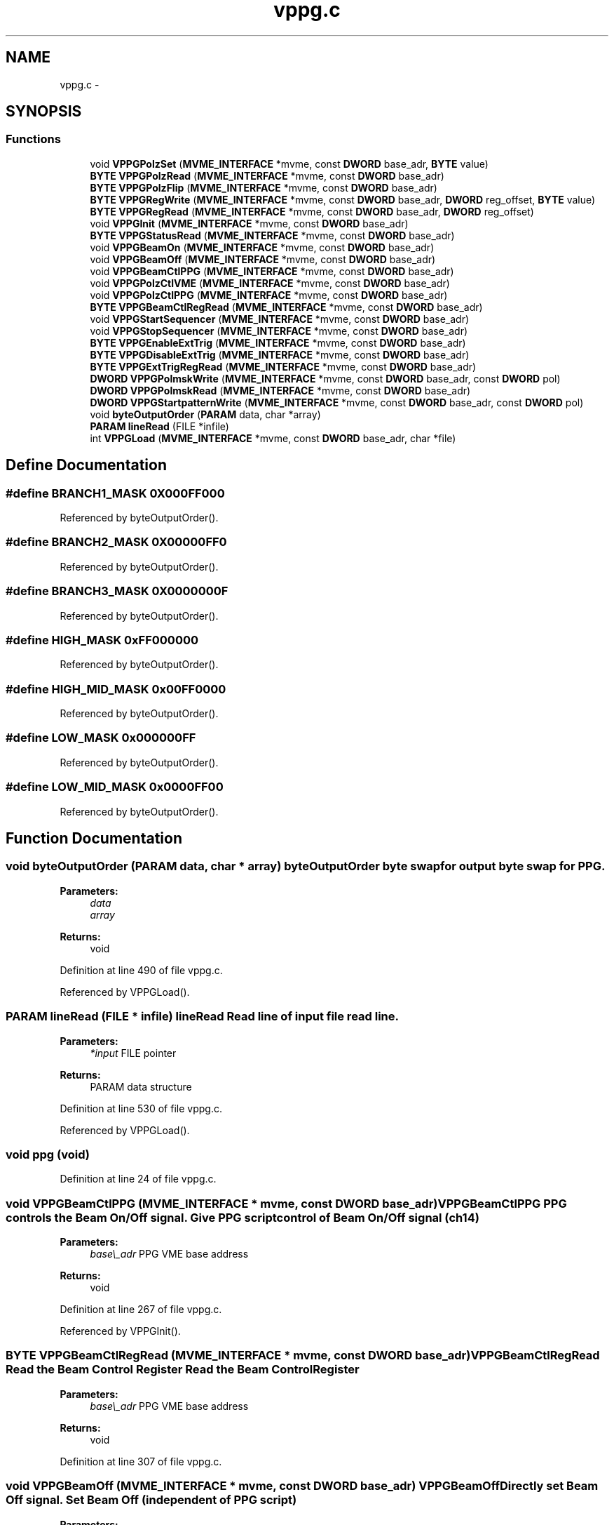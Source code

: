 .TH "vppg.c" 3 "31 May 2012" "Version 2.3.0-0" "Midas" \" -*- nroff -*-
.ad l
.nh
.SH NAME
vppg.c \- 
.SH SYNOPSIS
.br
.PP
.SS "Functions"

.in +1c
.ti -1c
.RI "void \fBVPPGPolzSet\fP (\fBMVME_INTERFACE\fP *mvme, const \fBDWORD\fP base_adr, \fBBYTE\fP value)"
.br
.ti -1c
.RI "\fBBYTE\fP \fBVPPGPolzRead\fP (\fBMVME_INTERFACE\fP *mvme, const \fBDWORD\fP base_adr)"
.br
.ti -1c
.RI "\fBBYTE\fP \fBVPPGPolzFlip\fP (\fBMVME_INTERFACE\fP *mvme, const \fBDWORD\fP base_adr)"
.br
.ti -1c
.RI "\fBBYTE\fP \fBVPPGRegWrite\fP (\fBMVME_INTERFACE\fP *mvme, const \fBDWORD\fP base_adr, \fBDWORD\fP reg_offset, \fBBYTE\fP value)"
.br
.ti -1c
.RI "\fBBYTE\fP \fBVPPGRegRead\fP (\fBMVME_INTERFACE\fP *mvme, const \fBDWORD\fP base_adr, \fBDWORD\fP reg_offset)"
.br
.ti -1c
.RI "void \fBVPPGInit\fP (\fBMVME_INTERFACE\fP *mvme, const \fBDWORD\fP base_adr)"
.br
.ti -1c
.RI "\fBBYTE\fP \fBVPPGStatusRead\fP (\fBMVME_INTERFACE\fP *mvme, const \fBDWORD\fP base_adr)"
.br
.ti -1c
.RI "void \fBVPPGBeamOn\fP (\fBMVME_INTERFACE\fP *mvme, const \fBDWORD\fP base_adr)"
.br
.ti -1c
.RI "void \fBVPPGBeamOff\fP (\fBMVME_INTERFACE\fP *mvme, const \fBDWORD\fP base_adr)"
.br
.ti -1c
.RI "void \fBVPPGBeamCtlPPG\fP (\fBMVME_INTERFACE\fP *mvme, const \fBDWORD\fP base_adr)"
.br
.ti -1c
.RI "void \fBVPPGPolzCtlVME\fP (\fBMVME_INTERFACE\fP *mvme, const \fBDWORD\fP base_adr)"
.br
.ti -1c
.RI "void \fBVPPGPolzCtlPPG\fP (\fBMVME_INTERFACE\fP *mvme, const \fBDWORD\fP base_adr)"
.br
.ti -1c
.RI "\fBBYTE\fP \fBVPPGBeamCtlRegRead\fP (\fBMVME_INTERFACE\fP *mvme, const \fBDWORD\fP base_adr)"
.br
.ti -1c
.RI "void \fBVPPGStartSequencer\fP (\fBMVME_INTERFACE\fP *mvme, const \fBDWORD\fP base_adr)"
.br
.ti -1c
.RI "void \fBVPPGStopSequencer\fP (\fBMVME_INTERFACE\fP *mvme, const \fBDWORD\fP base_adr)"
.br
.ti -1c
.RI "\fBBYTE\fP \fBVPPGEnableExtTrig\fP (\fBMVME_INTERFACE\fP *mvme, const \fBDWORD\fP base_adr)"
.br
.ti -1c
.RI "\fBBYTE\fP \fBVPPGDisableExtTrig\fP (\fBMVME_INTERFACE\fP *mvme, const \fBDWORD\fP base_adr)"
.br
.ti -1c
.RI "\fBBYTE\fP \fBVPPGExtTrigRegRead\fP (\fBMVME_INTERFACE\fP *mvme, const \fBDWORD\fP base_adr)"
.br
.ti -1c
.RI "\fBDWORD\fP \fBVPPGPolmskWrite\fP (\fBMVME_INTERFACE\fP *mvme, const \fBDWORD\fP base_adr, const \fBDWORD\fP pol)"
.br
.ti -1c
.RI "\fBDWORD\fP \fBVPPGPolmskRead\fP (\fBMVME_INTERFACE\fP *mvme, const \fBDWORD\fP base_adr)"
.br
.ti -1c
.RI "\fBDWORD\fP \fBVPPGStartpatternWrite\fP (\fBMVME_INTERFACE\fP *mvme, const \fBDWORD\fP base_adr, const \fBDWORD\fP pol)"
.br
.ti -1c
.RI "void \fBbyteOutputOrder\fP (\fBPARAM\fP data, char *array)"
.br
.ti -1c
.RI "\fBPARAM\fP \fBlineRead\fP (FILE *infile)"
.br
.ti -1c
.RI "int \fBVPPGLoad\fP (\fBMVME_INTERFACE\fP *mvme, const \fBDWORD\fP base_adr, char *file)"
.br
.in -1c
.SH "Define Documentation"
.PP 
.SS "#define BRANCH1_MASK   0X000FF000"
.PP
Referenced by byteOutputOrder().
.SS "#define BRANCH2_MASK   0X00000FF0"
.PP
Referenced by byteOutputOrder().
.SS "#define BRANCH3_MASK   0X0000000F"
.PP
Referenced by byteOutputOrder().
.SS "#define HIGH_MASK   0xFF000000"
.PP
Referenced by byteOutputOrder().
.SS "#define HIGH_MID_MASK   0x00FF0000"
.PP
Referenced by byteOutputOrder().
.SS "#define LOW_MASK   0x000000FF"
.PP
Referenced by byteOutputOrder().
.SS "#define LOW_MID_MASK   0x0000FF00"
.PP
Referenced by byteOutputOrder().
.SH "Function Documentation"
.PP 
.SS "void byteOutputOrder (\fBPARAM\fP data, char * array)"byteOutputOrder byte swap for output  byte swap for PPG. 
.PP
\fBParameters:\fP
.RS 4
\fIdata\fP 
.br
\fIarray\fP 
.RE
.PP
\fBReturns:\fP
.RS 4
void 
.RE
.PP

.PP
Definition at line 490 of file vppg.c.
.PP
Referenced by VPPGLoad().
.SS "\fBPARAM\fP lineRead (FILE * infile)"lineRead Read line of input file  read line. 
.PP
\fBParameters:\fP
.RS 4
\fI*input\fP FILE pointer 
.RE
.PP
\fBReturns:\fP
.RS 4
PARAM data structure 
.RE
.PP

.PP
Definition at line 530 of file vppg.c.
.PP
Referenced by VPPGLoad().
.SS "void ppg (void)"
.PP
Definition at line 24 of file vppg.c.
.SS "void VPPGBeamCtlPPG (\fBMVME_INTERFACE\fP * mvme, const \fBDWORD\fP base_adr)"VPPGBeamCtlPPG PPG controls the Beam On/Off signal.  Give PPG script control of Beam On/Off signal (ch14) 
.PP
\fBParameters:\fP
.RS 4
\fIbase\\_adr\fP PPG VME base address 
.RE
.PP
\fBReturns:\fP
.RS 4
void 
.RE
.PP

.PP
Definition at line 267 of file vppg.c.
.PP
Referenced by VPPGInit().
.SS "\fBBYTE\fP VPPGBeamCtlRegRead (\fBMVME_INTERFACE\fP * mvme, const \fBDWORD\fP base_adr)"VPPGBeamCtlRegRead Read the Beam Control Register  Read the Beam Control Register 
.PP
\fBParameters:\fP
.RS 4
\fIbase\\_adr\fP PPG VME base address 
.RE
.PP
\fBReturns:\fP
.RS 4
void 
.RE
.PP

.PP
Definition at line 307 of file vppg.c.
.SS "void VPPGBeamOff (\fBMVME_INTERFACE\fP * mvme, const \fBDWORD\fP base_adr)"VPPGBeamOff Directly set Beam Off signal.  Set Beam Off (independent of PPG script) 
.PP
\fBParameters:\fP
.RS 4
\fIbase\\_adr\fP PPG VME base address 
.RE
.PP
\fBReturns:\fP
.RS 4
void 
.RE
.PP

.PP
Definition at line 253 of file vppg.c.
.SS "void VPPGBeamOn (\fBMVME_INTERFACE\fP * mvme, const \fBDWORD\fP base_adr)"VPPGBeamOn Directly set Beam On signal.  Set Beam On (independent of ppg script) 
.PP
\fBParameters:\fP
.RS 4
\fIbase\\_adr\fP PPG VME base address 
.RE
.PP
\fBReturns:\fP
.RS 4
void 
.RE
.PP

.PP
Definition at line 237 of file vppg.c.
.SS "\fBBYTE\fP VPPGDisableExtTrig (\fBMVME_INTERFACE\fP * mvme, const \fBDWORD\fP base_adr)"VPPGDisableExtTrig(ppg_base) Disable front panel trigger input so external inputs cannot start the sequence  Disable external trigger input so external inputs cannot start the sequence 
.PP
\fBParameters:\fP
.RS 4
\fIbase\\_adr\fP PPG VME base address 
.RE
.PP
\fBReturns:\fP
.RS 4
data 
.RE
.PP

.PP
Definition at line 373 of file vppg.c.
.PP
Referenced by VPPGInit().
.SS "\fBBYTE\fP VPPGEnableExtTrig (\fBMVME_INTERFACE\fP * mvme, const \fBDWORD\fP base_adr)"VPPGEnableExtTrig(ppg_base) Enable front panel trigger input so external inputs can start the sequence  Enable external trigger input so external inputs can start the sequence 
.PP
\fBParameters:\fP
.RS 4
\fIbase\\_adr\fP PPG VME base address 
.RE
.PP
\fBReturns:\fP
.RS 4
data 
.RE
.PP

.PP
Definition at line 357 of file vppg.c.
.SS "\fBBYTE\fP VPPGExtTrigRegRead (\fBMVME_INTERFACE\fP * mvme, const \fBDWORD\fP base_adr)"VPPGExtTrigRegRead Read external trig register (bit 0 int/ext trigger is enabled bit 1 trigger active/inactive)  Read PPG. 
.PP
\fBParameters:\fP
.RS 4
\fIbase\\_adr\fP PPG VME base addroless 
.RE
.PP
\fBReturns:\fP
.RS 4
value (8bit) 
.RE
.PP

.PP
Definition at line 386 of file vppg.c.
.SS "void VPPGInit (\fBMVME_INTERFACE\fP * mvme, const \fBDWORD\fP base_adr)"VPPGInit Initialize the PPG  Initialize PPG 
.PP
\fBParameters:\fP
.RS 4
\fIbase\\_adr\fP PPG VME base address 
.RE
.PP
\fBReturns:\fP
.RS 4
void 
.RE
.PP

.PP
Definition at line 173 of file vppg.c.
.SS "int VPPGLoad (\fBMVME_INTERFACE\fP * mvme, const \fBDWORD\fP base_adr, char * file)"ppgLoad Load PPG file into sequencer.  Load file PPG. 
.PP
\fBParameters:\fP
.RS 4
\fIbase\\_adr\fP PPG VME base address 
.RE
.PP
\fBReturns:\fP
.RS 4
1=SUCCESS, -1=file not found 
.RE
.PP

.PP
Definition at line 557 of file vppg.c.
.SS "\fBDWORD\fP VPPGPolmskRead (\fBMVME_INTERFACE\fP * mvme, const \fBDWORD\fP base_adr)"VPPGPolmskRead Read the Polarity mask.  Read polarity mask. 
.PP
\fBParameters:\fP
.RS 4
\fIbase\\_adr\fP PPG VME base address 
.RE
.PP
\fBReturns:\fP
.RS 4
polarity (24bit) 
.RE
.PP

.PP
Definition at line 431 of file vppg.c.
.PP
Referenced by VPPGPolmskWrite(), and VPPGStartpatternWrite().
.SS "\fBDWORD\fP VPPGPolmskWrite (\fBMVME_INTERFACE\fP * mvme, const \fBDWORD\fP base_adr, const \fBDWORD\fP pol)"VPPG Write the Polarity mask.  Write and read back polarity mask. 
.PP
\fBParameters:\fP
.RS 4
\fIbase\\_adr\fP PPG VME base address 
.br
\fIpol\fP polarity (24bit) 
.RE
.PP
\fBReturns:\fP
.RS 4
polarity (24bit) 
.RE
.PP

.PP
Definition at line 405 of file vppg.c.
.PP
Referenced by VPPGInit(), and VPPGStartSequencer().
.SS "void VPPGPolzCtlPPG (\fBMVME_INTERFACE\fP * mvme, const \fBDWORD\fP base_adr)"VPPGPolzCtlPPG PPG controls the Pol On/Off signal for helicity  Give PPG script control of Pol On/Off signal (DRV POL) which now follows ch15 
.PP
\fBParameters:\fP
.RS 4
\fIbase\\_adr\fP PPG VME base address 
.RE
.PP
\fBReturns:\fP
.RS 4
void 
.RE
.PP

.PP
Definition at line 294 of file vppg.c.
.PP
Referenced by VPPGInit().
.SS "void VPPGPolzCtlVME (\fBMVME_INTERFACE\fP * mvme, const \fBDWORD\fP base_adr)"VPPGPolzCtlVME VME controls the Pol On/Off signal for helicity  Give VME control of Pol On/Off signal (DRV POL) (PPG script ignored) 
.PP
\fBParameters:\fP
.RS 4
\fIbase\\_adr\fP PPG VME base address 
.RE
.PP
\fBReturns:\fP
.RS 4
void 
.RE
.PP

.PP
Definition at line 281 of file vppg.c.
.SS "\fBBYTE\fP VPPGPolzFlip (\fBMVME_INTERFACE\fP * mvme, const \fBDWORD\fP base_adr)"VPPGPolzFlip Flip the polarization bit.  Read PPG. 
.PP
\fBParameters:\fP
.RS 4
\fIbase\\_adr\fP PPG VME base address 
.RE
.PP

.PP
Definition at line 81 of file vppg.c.
.SS "\fBBYTE\fP VPPGPolzRead (\fBMVME_INTERFACE\fP * mvme, const \fBDWORD\fP base_adr)"ppgPolzRead Read Polarization bit.  Read PPG. 
.PP
\fBParameters:\fP
.RS 4
\fIbase\\_adr\fP PPG VME base addroless 
.RE
.PP
\fBReturns:\fP
.RS 4
value (8bit) 
.RE
.PP

.PP
Definition at line 64 of file vppg.c.
.PP
Referenced by VPPGPolzFlip().
.SS "void VPPGPolzSet (\fBMVME_INTERFACE\fP * mvme, const \fBDWORD\fP base_adr, \fBBYTE\fP value)"ppgPolzSet Set Polarization bit to a given value.  Write PPG. 
.PP
\fBParameters:\fP
.RS 4
\fIbase\\_adr\fP PPG VME base addroless 
.br
\fIvalue\fP (8bit) 
.RE
.PP

.PP
Definition at line 51 of file vppg.c.
.PP
Referenced by VPPGPolzFlip().
.SS "\fBBYTE\fP VPPGRegRead (\fBMVME_INTERFACE\fP * mvme, const \fBDWORD\fP base_adr, \fBDWORD\fP reg_offset)"VPPGRegRead Read PPG register.  Read PPG. 
.PP
\fBParameters:\fP
.RS 4
\fIbase\\_adr\fP PPG VME base addroless 
.br
\fIreg\\_offset\fP PPG register 
.RE
.PP
\fBReturns:\fP
.RS 4
status register (8 bit) 
.RE
.PP

.PP
Definition at line 145 of file vppg.c.
.PP
Referenced by VPPGBeamCtlRegRead(), VPPGExtTrigRegRead(), VPPGPolmskRead(), VPPGPolzRead(), and VPPGStatusRead().
.SS "\fBBYTE\fP VPPGRegWrite (\fBMVME_INTERFACE\fP * mvme, const \fBDWORD\fP base_adr, \fBDWORD\fP reg_offset, \fBBYTE\fP value)"VPPGRegWrite Write into PPG register.  Write PPG. 
.PP
\fBParameters:\fP
.RS 4
\fIbase\\_adr\fP PPG VME base address 
.br
\fIreg\\_offset\fP PPG register 
.br
\fIvalue\fP (8bit) 
.RE
.PP
\fBReturns:\fP
.RS 4
status register 
.RE
.PP

.PP
Definition at line 111 of file vppg.c.
.PP
Referenced by VPPGBeamCtlPPG(), VPPGBeamOff(), VPPGBeamOn(), VPPGDisableExtTrig(), VPPGEnableExtTrig(), VPPGLoad(), VPPGPolmskWrite(), VPPGPolzCtlPPG(), VPPGPolzCtlVME(), VPPGPolzSet(), VPPGStartpatternWrite(), VPPGStartSequencer(), and VPPGStopSequencer().
.SS "\fBDWORD\fP VPPGStartpatternWrite (\fBMVME_INTERFACE\fP * mvme, const \fBDWORD\fP base_adr, const \fBDWORD\fP pol)"ppg ????????????????????? Write the Start(Power up or Reset)Pattern.  Write and read back startup pattern. 
.PP
\fBParameters:\fP
.RS 4
\fIbase\\_adr\fP PPG VME base address 
.br
\fIpol\fP polarity (24bit) 
.RE
.PP
\fBReturns:\fP
.RS 4
polarity (24bit) 
.RE
.PP

.PP
Definition at line 462 of file vppg.c.
.SS "void VPPGStartSequencer (\fBMVME_INTERFACE\fP * mvme, const \fBDWORD\fP base_adr)"VPPGStartSequencer Start the PPG sequencer (internal trigger)  start the PPG sequencer. 
.PP
\fBParameters:\fP
.RS 4
\fIbase\\_adr\fP PPG VME base address 
.RE
.PP
\fBReturns:\fP
.RS 4
void 
.RE
.PP

.PP
Definition at line 328 of file vppg.c.
.SS "\fBBYTE\fP VPPGStatusRead (\fBMVME_INTERFACE\fP * mvme, const \fBDWORD\fP base_adr)"VPPGStatusRead Read Status register.  Read status. 
.PP
\fBParameters:\fP
.RS 4
\fIbase\\_adr\fP PPG VME base address 
.RE
.PP
\fBReturns:\fP
.RS 4
status register 
.RE
.PP

.PP
Definition at line 194 of file vppg.c.
.SS "void VPPGStopSequencer (\fBMVME_INTERFACE\fP * mvme, const \fBDWORD\fP base_adr)"VPPGStopSequencer Stop the PPG sequencer.  Stop the PPG sequencer. 
.PP
\fBParameters:\fP
.RS 4
\fIbase\\_adr\fP PPG VME base address 
.RE
.PP
\fBReturns:\fP
.RS 4
void 
.RE
.PP

.PP
Definition at line 343 of file vppg.c.
.SH "Variable Documentation"
.PP 
.SS "int \fBddd\fP = 1"
.PP
Definition at line 18 of file vppg.c.
.PP
Referenced by byteOutputOrder(), VPPGBeamCtlRegRead(), VPPGLoad(), VPPGPolmskRead(), VPPGPolmskWrite(), VPPGPolzFlip(), VPPGPolzRead(), VPPGRegRead(), and VPPGRegWrite().
.SS "FILE* \fBppginput\fP"
.PP
Definition at line 19 of file vppg.c.
.PP
Referenced by VPPGLoad().
.SH "Author"
.PP 
Generated automatically by Doxygen for Midas from the source code.
